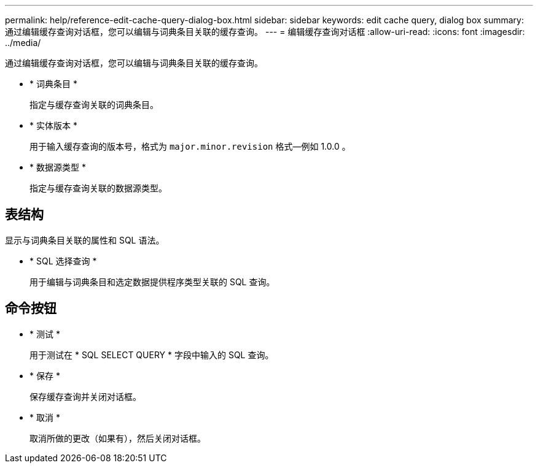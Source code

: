 ---
permalink: help/reference-edit-cache-query-dialog-box.html 
sidebar: sidebar 
keywords: edit cache query, dialog box 
summary: 通过编辑缓存查询对话框，您可以编辑与词典条目关联的缓存查询。 
---
= 编辑缓存查询对话框
:allow-uri-read: 
:icons: font
:imagesdir: ../media/


[role="lead"]
通过编辑缓存查询对话框，您可以编辑与词典条目关联的缓存查询。

* * 词典条目 *
+
指定与缓存查询关联的词典条目。

* * 实体版本 *
+
用于输入缓存查询的版本号，格式为 `major.minor.revision` 格式—例如 1.0.0 。

* * 数据源类型 *
+
指定与缓存查询关联的数据源类型。





== 表结构

显示与词典条目关联的属性和 SQL 语法。

* * SQL 选择查询 *
+
用于编辑与词典条目和选定数据提供程序类型关联的 SQL 查询。





== 命令按钮

* * 测试 *
+
用于测试在 * SQL SELECT QUERY * 字段中输入的 SQL 查询。

* * 保存 *
+
保存缓存查询并关闭对话框。

* * 取消 *
+
取消所做的更改（如果有），然后关闭对话框。


